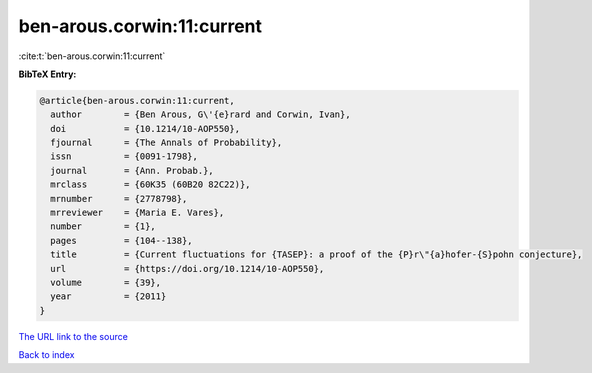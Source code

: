 ben-arous.corwin:11:current
===========================

:cite:t:`ben-arous.corwin:11:current`

**BibTeX Entry:**

.. code-block:: bibtex

   @article{ben-arous.corwin:11:current,
     author        = {Ben Arous, G\'{e}rard and Corwin, Ivan},
     doi           = {10.1214/10-AOP550},
     fjournal      = {The Annals of Probability},
     issn          = {0091-1798},
     journal       = {Ann. Probab.},
     mrclass       = {60K35 (60B20 82C22)},
     mrnumber      = {2778798},
     mrreviewer    = {Maria E. Vares},
     number        = {1},
     pages         = {104--138},
     title         = {Current fluctuations for {TASEP}: a proof of the {P}r\"{a}hofer-{S}pohn conjecture},
     url           = {https://doi.org/10.1214/10-AOP550},
     volume        = {39},
     year          = {2011}
   }

`The URL link to the source <https://doi.org/10.1214/10-AOP550>`__


`Back to index <../By-Cite-Keys.html>`__

